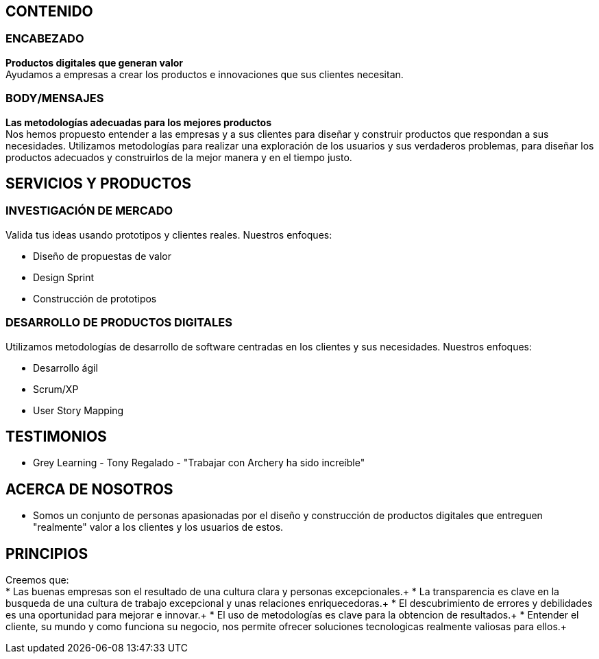## CONTENIDO 
### ENCABEZADO
*Productos digitales que generan valor* +
Ayudamos a empresas a crear los productos e innovaciones que sus clientes necesitan.

### BODY/MENSAJES
*Las metodologías adecuadas para los mejores productos* +
Nos hemos propuesto entender a las empresas y a sus clientes para diseñar y construir productos que respondan a sus necesidades. Utilizamos metodologías para realizar una exploración de los usuarios y sus verdaderos problemas, para diseñar los productos adecuados y construirlos de la mejor manera y en el tiempo justo.

## SERVICIOS Y PRODUCTOS
### INVESTIGACIÓN DE MERCADO 
Valida tus ideas usando prototipos y clientes reales. Nuestros enfoques:

* Diseño de propuestas de valor
* Design Sprint
* Construcción de prototipos

### DESARROLLO DE PRODUCTOS DIGITALES
Utilizamos metodologías de desarrollo de software centradas en los clientes y sus necesidades. Nuestros enfoques:

* Desarrollo ágil
* Scrum/XP
* User Story Mapping

## TESTIMONIOS
* Grey Learning - Tony Regalado - "Trabajar con Archery ha sido increíble" 

## ACERCA DE NOSOTROS
* Somos un conjunto de personas apasionadas por el diseño y construcción de productos digitales que entreguen "realmente" valor a los clientes y los usuarios de estos.

## PRINCIPIOS
Creemos que: +
* Las buenas empresas son el resultado de una cultura clara y personas excepcionales.+
* La transparencia es clave en la busqueda de una cultura de trabajo excepcional y unas relaciones enriquecedoras.+
* El descubrimiento de errores y debilidades es una oportunidad para mejorar e innovar.+
* El uso de metodologías es clave para la obtencion de resultados.+
* Entender el cliente, su mundo y como funciona su negocio, nos permite ofrecer soluciones tecnologicas realmente valiosas para ellos.+

